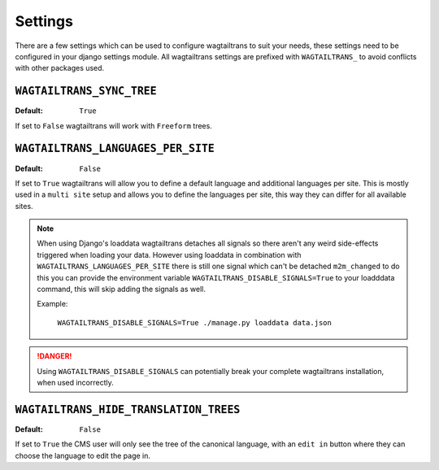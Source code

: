 .. _settings:


========
Settings
========

There are a few settings which can be used to configure wagtailtrans to suit
your needs, these settings need to be configured in your django settings module.
All wagtailtrans settings are prefixed with ``WAGTAILTRANS_`` to avoid conflicts
with other packages used.


``WAGTAILTRANS_SYNC_TREE``
--------------------------

:Default: ``True``

If set to ``False`` wagtailtrans will work with ``Freeform`` trees.

.. seealso::
    The documentation about :ref:`synchronized_trees`

.. seealso::
    The documentation about :ref:`freeform_trees`


``WAGTAILTRANS_LANGUAGES_PER_SITE``
-----------------------------------

:Default: ``False``

If set to ``True`` wagtailtrans will allow you to define a default language and
additional languages per site. This is mostly used in a ``multi site`` setup and
allows you to define the languages per site, this way they can differ for all
available sites.

.. note::

    When using Django's loaddata wagtailtrans detaches all signals so there
    aren't any weird side-effects triggered when loading your data. However
    using loaddata in combination with ``WAGTAILTRANS_LANGUAGES_PER_SITE`` there
    is still one signal which can't be detached ``m2m_changed`` to do this you
    can provide the environment variable ``WAGTAILTRANS_DISABLE_SIGNALS=True`` to
    your loadddata command, this will skip adding the signals as well.

    Example:

        ``WAGTAILTRANS_DISABLE_SIGNALS=True ./manage.py loaddata data.json``


.. danger::

    Using ``WAGTAILTRANS_DISABLE_SIGNALS`` can potentially break your complete
    wagtailtrans installation, when used incorrectly.


``WAGTAILTRANS_HIDE_TRANSLATION_TREES``
---------------------------------------

:Default: ``False``

If set to ``True`` the CMS user will only see the tree of the canonical
language, with an ``edit in`` button where they can choose the language to edit
the page in.
